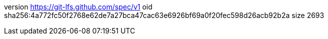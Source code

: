 version https://git-lfs.github.com/spec/v1
oid sha256:4a772fc50f2768e62de7a27bca47cac63e6926bf69a0f20fec598d26acb92b2a
size 2693
